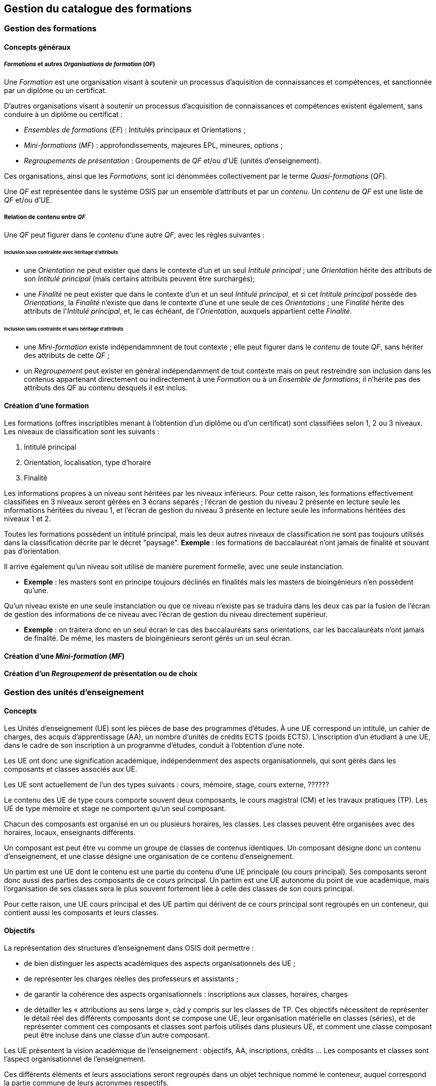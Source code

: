 == Gestion du catalogue des formations



=== Gestion des formations

==== Concepts généraux

===== _Formations_ et autres _Organisations de formation_ (_OF_)
Une _Formation_ est une organisation visant à soutenir un processus d'aquisition
de connaissances et compétences, et sanctionnée par un diplôme ou un certificat.

D'autres organisations visant à soutenir un processus d'acquisition de
connaissances et compétences existent également, sans conduire à un diplôme ou
certificat :

- _Ensembles de formations_ (_EF_) : Intitulés principaux et Orientations ;
- _Mini-formations_ (_MF_) : approfondissements, majeures EPL, mineures, options ;
- _Regroupements de présentation_ : Groupements de _QF_ et/ou d'UE (unités d'enseignement).

Ces organisations, ainsi que les _Formations_, sont ici dénommées collectivement
par le terme _Quasi-formations_ (_QF_).

Une _QF_ est représentée dans le système OSIS par un ensemble d'attributs
et par un _contenu_. Un _contenu_ de _QF_ est une liste de _QF_ et/ou d'UE.


===== Relation de contenu entre _QF_

Une _QF_ peut figurer dans le _contenu_ d'une autre _QF_, avec les règles suivantes :

====== Inclusion sous contrainte avec héritage d'attributs

- une _Orientation_ ne peut exister que dans le contexte d'un et un seul _Intitulé principal_ ;
une _Orientation_ hérite des attributs de son _Intitulé principal_
(mais certains attributs peuvent être surchargés);
- une _Finalité_ ne peut exister que dans le contexte d'un et un seul _Intitulé principal_,
et si cet _Intitulé principal_ possède des _Orientations_, la _Finalité_
n'existe que dans le contexte d'une et une seule de ces _Orientations_ ; une _Finalité_
hérite des attributs de l'_Intitulé principal_, et, le cas échéant, de
l'_Orientation_, auxquels appartient cette _Finalité_.

====== Inclusion sans contrainte et sans héritage d'attributs

- une _Mini-formation_ existe indépendammnent de tout contexte ; elle peut figurer
dans le _contenu_ de toute _QF_, sans hériter des attributs de cette _QF_ ;
- un _Regroupement_ peut exister en général indépendamment de tout contexte
mais on peut restreindre son inclusion dans les contenus appartenant directement
ou indirectement à une _Formation_ ou à un _Ensemble de formations_;
il n'hérite pas des attributs des QF au contenu desquels il est inclus.

==== Création d'une formation

Les formations (offres inscriptibles menant à l'obtention d'un diplôme ou d'un
certificat) sont classifiées selon 1, 2 ou 3 niveaux.
Les niveaux de classification sont les suivants :

1. Intitulé principal
2. Orientation, localisation, type d'horaire
3. Finalité

Les informations propres à un niveau sont héritées par les niveaux inférieurs.
Pour cette raison, les formations effectivement classifiées en 3 niveaux seront
gérées en 3 écrans séparés ; l'écran de gestion du niveau 2 présente en lecture
seule les informations héritées du niveau 1, et l'écran de gestion du niveau 3
présente en lecture seule les informations héritées des niveaux 1 et 2.

Toutes les formations possèdent un intitulé principal, mais les deux autres
niveaux de classification ne sont pas toujours utilisés dans la classification
décrite par le décret "paysage". *Exemple* :
les formations de baccalauréat n'ont jamais de finalité et souvant pas d'orientation.

Il arrive également qu'un niveau soit utilisé de manière purement formelle,
avec une seule instanciation.

* *Exemple* :
les masters sont en principe toujours déclinés en finalités mais les masters
de bioingénieurs n'en possèdent qu'une.

Qu'un niveau existe en une seule instanciation ou que ce niveau n'existe pas
se traduira dans les deux cas par la fusion de l'écran de gestion des informations
de ce niveau avec l'écran de gestion du niveau directement supérieur.

* *Exemple* :
on traitera donc en un seul écran le cas des baccalauréats sans orientations,
car les baccalauréats n'ont jamais de finalité. De même, les
masters de bioingénieurs seront gérés un un seul écran.

==== Création d'une _Mini-formation_ (_MF_)


==== Création d'un _Regroupement_ de présentation ou de choix


=== Gestion des unités d'enseignement

==== Concepts

Les Unités d’enseignement (UE) sont les pièces de base des programmes d’études.
À une UE correspond un intitulé, un cahier de charges, des acquis
d’apprentissage (AA), un nombre d’unités de crédits ECTS (poids ECTS).
L’inscription d’un étudiant à une UE, dans le cadre de son inscription à un
programme d’études, conduit à l’obtention d’une note.

Les UE ont donc une signification académique, indépendemment des aspects
organisationnels, qui sont gérés dans les composants et classes associés aux UE.

Les UE sont actuellement de l’un des types suivants : cours, mémoire, stage,
cours externe, ??????

Le contenu des UE de type cours comporte souvent deux composants, le cours
magistral (CM) et les travaux pratiques (TP). Les UE de type mémoire et stage ne comportent qu’un seul composant.

Chacun des composants est organisé en un ou plusieurs horaires, les classes.
Les classes peuvent être organisées avec des horaires, locaux, enseignants différents.

Un composant est peut être vu comme un groupe de classes de contenus
identiques. Un composant désigne donc un contenu d’enseignement, et une
classe désigne une organisation de ce contenu d’enseignement.

Un partim est une UE dont le contenu est une partie du contenu d’une UE
principale (ou cours principal). Ses composants seront donc aussi des parties
des composants de ce cours principal. Un partim est une UE autonome du point
de vue académique, mais l’organisation de ses classes sera le plus souvent
fortement liée à celle des classes de son cours principal.

Pour cette raison, une UE cours principal et des UE partim qui dérivent
de ce cours principal sont regroupés en un conteneur, qui contient aussi
les composants et leurs classes.

==== Objectifs

La représentation des structures d’enseignement dans OSIS doit permettre :

-	de bien distinguer les aspects académiques des aspects organisationnels des UE ;
-	de représenter les charges réelles des professeurs et assistants ;
-	de garantir la cohérence des aspects organisationnels : inscriptions aux
classes, horaires, charges
-	de détailler les « attributions au sens large », càd y compris sur les
classes de TP.
Ces objectifs nécessitent de représenter le détail réel des différents
composants dont se compose une UE, leur organisation matérielle en classes
(séries), et de représenter comment ces composants et classes sont parfois
utilisés dans plusieurs UE, et comment une classe composant peut être
incluse dans une classe d’un autre composant.

Les UE présentent la vision académique de l’enseignement : objectifs, AA,
inscriptions, crédits …
Les composants et classes sont l’aspect organisationnel de l’enseignement.

Ces différents éléments et leurs associations seront regroupés dans un objet
technique nommé le conteneur, auquel correspond la partie commune de leurs
acronymes respectifs.

==== Notations



Nous travaillerons sur un exemple fictif avec 4 UE liées par des contenus communs :

LBIOLL 1515 Z  		Zoologie générale				cours complet
LBIOLL 1515 A		Zoologie générale (sans laboratoire)		partim
LBIOLL 1515 B		Zoologie générale (1ère partie : Invertébrés)	partim
LBIOLL 1515 C		Zoologie générale (2è partie : Vertébrés)	partim



===== Pour désigner le conteneur

LBIOL 1515

===== Pour désigner un composant

Les différents composants seront désignées explicitement par une lettre
précédée d’un ‘/’.
On choisira de préférence les lettres
-	/C, /D, /E, … pour les composants de type CM.
-	/T, /U, /V, … pour les composants de type TP.
-	/M pour le composant unique (de type mémoire) d’une UE de type mémoire.
-	/S pour le composant unique (de type stage) d’une UE de type stage.

Ainsi :
LBIOL 1515 /C désigne un composant de type CM inclus dans le conteneur LBIOL 1515.
LBIOL 1515 /T désigne un composant de type TP inclus dans le conteneur LBIOL 1515.


===== Pour désigner une classe

Les différentes instances (ou répétitions, ou réalisations) matérielles d’un composant seront désignées par un chiffre placé après la lettre désignant l’activité.

LBIOL 1515 /C01 désigne la classe 1 du composant /C
LBIOL 1515 /T02 désigne la classe 2 du composant /T

===== Pour désigner une UE

L’actuel champ « subdivision » sera réservée à l’identification des partim (et non plus des classes). La subdivision ‘Z’  sera réservée pour désigner explicitement le cours principal, dont l’enseignement est le plus complet.

NB Cette UE existe nécessairement mais peut ne pas être active dans certains cas :
-	quand le conteneur contient des activités dont le contenu alterne d’une année à l’autre.

LBIOL 1515 Z : enseignement entier (la lettre Z est facultative s’il n’y a pas de partim)
LBIOL 1515    : enseignement entier
LBIOL 1515 A : partim A

==== Inclusion de composants et de classes

===== Inclusion de composants

Si le contenu d’un composant /D est une partie du contenu d’un composant /C du même type, on dira que /D est inclus dans /C. Le composant /C est alors incluant.

Un seul composant d’un type donné peut être incluant dans un container
Il est parfois nécessaire de construire un composant incluant qui n’entre dans la composition d’aucune UE. Il faut alors aussi créer une classe non utilisée à l’inscription qui portera l’horaire de référence.



Exemple :

image::images/UE_Inclusion_composants.png[]

aaa

===== Inclusion de classes

Si l’horaire d’une classe /D01 est une partie de l’horaire d’une classe /C02, avec le même local, on dira que la classe /D01 est incluse dans la classe /C02.

Cela signifie que les étudiants inscrits à la classe LBIOL 1515 /D01 sont rassemblés avec les étudiants de la classe LBIOL 1515 /C02 (pour la durée du calendrier de la classe /D01). L’inclusion de classes porte sur l’organisation physique de l’enseignement, alors que l’inclusion de composants portait sur les contenus.

Une classe qui n’est pas incluse est dite autonome.
Toute classe d’un composant incluant peut être incluante.


Exemples :

====== Classes de cours magistral (complet, 1ère partie, 2ème partie)

image::images/UE_Inclusion_classes_1.png[]

====== Classes de TP (complets, 1ère partie, 2ème partie) 

image::images/UE_Inclusion_classes_2.png[]







Composants et classes : exemple détaillé

Détaillons à présent les composants et classes dans notre exemple :
```
LBIOL 1515 Z  	Zoologie générale				cours complet	2 classes CM	4 classes TP
LBIOL 1515 A	Zoologie générale (sans laboratoire)		partim		1 classe CM	0 classe TP
LBIOL 1515 B	Zoologie générale (1ère partie : Invertébrés)	partim		1 classe CM	2 classes TP
LBIOL 1515 C	Zoologie générale (2è partie : Vertébrés)	partim		1 classe CM	1 classe TP
```
Le cours principal, l’UE ‘Z’, a besoin de 2 composants, /C (cours magistral complet) avec 2 classes et /T (TP complets) avec 4 classes.
Le partim A n’a besoin que d’une classe du cours magistral complet. On peut lui attribuer la classe /C01 ou la classe /C02, ou encore donner le choix aux étudiant. Quoi qu’il en soit il ne faut pas créer de composant pour le partim C.

Dans le tableau ci-dessous, on voit que l’UE Z (cours principal) fait appel à toutes les classes qui ont été créées, tandis que le partim A ne fait appel qu’à la classe /C01. Pour construire le partim A, les composants et classes créés pour organiser le cours principal sont suffisants.


image::images/UE_Composition_principe_tableau1.png[]

 
Pour le partim B, en revanche, il faut définir un nouveau composant
« Cours magistral 1ère partie », dont le contenu correspond à la première
partie du contenu du composant /C. Il sera désigné ici par la lettre /D.
De même, il faut définir un composant « TP 1ère partie », dont le contenu
correspond à la première partie du contenu du composant /T. Il sera désigné
par la lettre /U.

Dans le tableau ci-dessous, les signes (+) signalent que l’inscription
d’étudiants aux classes /D01 et /U01 ont pour conséquence la présence de
ces étudiants à une partie du calendrier des classes /C02 et /T03, étant
données les inclusions de classes. Donc les classes /D01 et /U01 ne nécessitent
pas de réservations de locaux et d’enseignant  supplémentaires, mais le local
réservé pour la classe /C02 devra accueillir aussi les étudiants inscrits à
la classe /D01, et le local réservé pour la classe /T03 devra accueillir
aussi les étudiants inscrits à la classe /U01, pour la partie du calendrier
correspondant à la première partie de la matière.

image::images/UE_Composition_principe_tableau2.png[]


De même, pour le partim C, il faut définir un composant « Cours magistral
2ème partie », dont le contenu correspond à la seconde partie du composant
/C. Il sera désigné ici par la lettre /E. De même, il faut définir un
composant « TP 2ème partie », dont le contenu correspond à la seconde partie du composant /T. Il sera désigné par la lettre /V.

Dans le tableau ci-dessous, la classe /V02 n’est pas incluse dans une classe
de /C, elle est alors dite autonome.

image::images/UE_Composition_principe_tableau3.png[]

Articulation entre UE, Parcours et attributions

image::images/UE_Interface_UE_autresModules.png[]
 
Types de conteneurs

Actuellement : cours, mémoire, stage, cours externe
Toutes les UE d’un conteneur sont du même type, et héritent du type du conteneur.

Types de composants

Actuellement : cours magistral (CM), travaux pratiques (TP), mémoire (M),
stage (ST), composant externe (EXT).
NB : les composants de type Stage ou Mémoire possèderont autant de classes
que de promoteurs.

Statuts d’UE
(à discuter)
Statut	Signification	Condition	Utilisation / droits d’accès
Préparation	L’UE a été créée.		Les auteurs de la proposition peuvent y
travailler.
Proposition	L’UE fait partie d’une proposition soumise à QOPA, qui peut
l’étrudier.	Les attributs et éléments de composition nécessaires à une
proposition sont introduits.	QOPA peut étudier la proposition.
Vérifié	QOPA a approuvé la proposition.		La faculté ou CE concernée peut
préparer les classes (locaux, horaires, titulaires).
Publiable	Feu vert.		L’UE peut apparaître sur le portail, notamment dans
des programmes-types.

Organisé	Les classes sont prêtes.	Pour chaque composant associé à l’UE,
au moins une classe doit être associée à l’UE.



Après prolongation, un nouveau record annuel reçoit le statut Publiable.


Statuts de composant

Non sélectionnable, En préparation, Prêt

Statuts de classe



Actualisation
•	Un conteneur, une UE, un composant qui possèdent une anac de fin antérieure
à l’anac en cours, ou une année de début postérieure à l’anac en cours,
peuvent être actualisés à l’anac en cours ou l’une des deux suivantes
o	 si l’UE possède une anac de fin antérieure à l’anac en cours, celle-ci
est remplacée par une anac >= anac en cours ; une instanciation annuelle
est créée pour l’anac de départ demandée.
o	si l’UE possède une anac de début postérieure à l’anac en cours, une
instanciation annuelle est créée pour l’anac de départ demandée.
Contraintes sur les années de fin
•	changer l’année de fin d’une UE
o	si l’année de fin du container < nouvelle année de fin de l’UE, alors son
année de fin prend cette nouvelle valeur
o	pour chaque composant qui entre dans la composition de principe de l’UE, si
son année de fin < nouvelle année de fin de l’UE, alors son année de fin prend
cette nouvelle valeur
o	pour chaque classe qui entre dans la composition en classes de l’UE, si
son année de fin < nouvelle année de fin de l’UE, alors son année de fin
prend cette nouvelle valeur
•	on ne peut pas changer directement les anac de fin des composants ni des
classes ni du conteneur
•	si une classe ou un composant est retiré de la composition d’un UE dans
le cadre de l’anac « anac de sortie »
o	s’il entre dans la composition d’autres UE, son anac de fin prend la
valeur du maximum des anac de fin de ces autres UE
o	s’il n’entre plus dans la composition d’aucune UE, son anac de fin prend
la valeur précédent celle de l’« anac de sortie »
•
•	si une classe ou un composant est ajouté à la composition d’un UE dans le
cadre de l’anac « anac de sortie »
o	son anac de fin prend la valeur du maximum des anac de fin des UE dans la
composition desquelles il entre

Contraintes de Quadri et volumes horaires : règles de cohérence entre
composants inclus et incluant
•	si un composant /D est inclus dans un composant /C,
o	le volume horaire nominal de /D est inférieur ou égal à celui de /C
o	le quadrimestre de /D est égal à, ou compris dans, celui de /C

/C	/D
Q1	Q1
Q2	Q2
Q1&2	Q1&2, Q1|2, Q1, Q2
Q1|2	Q1|2, Q1, Q2



Prolongation





 


Volet académique

Identification
•	Code (+ historique)
•	Intitulé complet (+ historique)
•	Intitulé complet en anglais (+ historique)
•	Intitulé abrégé

•	Partim (Oui / Non)
•	Activités (Cours mag., TP, Stage, etc)
•	Langue(s)

Volume
•	Nb de crédits
•	Volumes des activités
•	Répartition …………..

Volet Organisation
•	Prise en charge
o	Cahier de charges
o	Attribution
•	Titulaires
•	Début, Fin
•	Actif
•	Périodicité
•	Site
Volet Vacance et attribution
…….
Volet Workflow
•	Type de proposition
•	Etat
•	N° de dossier

Container annualisée
•	acronyme : sigle_cours et CNum
•	Intitulé principal
•	anac de clôture (avec subsudiarité)
•	site (avec subsidiariité)
•	Organisation :
o	entité de charge (avec subs)
o	entité d’attribution (avec subs)
•	Type
•	Langue (avec subs dans UE et dans Classe)
UE
•	Année de clôture subsidiaire
•	Périodicité : UE non annualisée
UE annualisée
•	acronyme (détermine aussi le sous-type principal/partim)
•	Intitulé complémentaire
•	Organisation
o	entité de charge subsidiaire
o	entité d’attribution subsidiaire
o	Actif
o	Site subsidiaire
•	Volume
o	Nb de crédits
o	Quadris
o	session par dérogation
•	Langue subsidiaire à celle du conteneur
Composant
•	Type de composant
•	Intitulé de composant
Composant annualisé
•	Volumes des activités
o	Crédits ECTS
o	Volume horaire
o	Quadris (avac subs. des classes)
Classe annualisée
•	Langue subsidiaire à celle du conteneur
•	Quadri subsidiaire





==== Création d'UE, activités, classes



===== EU de type *cours* : création

Une UE est rattachée à un conteneur de type *cours* qui possède deux composants, l'un de type *cours magistral*
et l'autre de type *travaux pratiques*.


.Quand un utilisateur souhaire créer une UE de type *cours*, le système créera
. un conteneur,
. un composant de type *cours magistral* (code /C),
. avec une seule classe (code /C01),
. un composant de type *travaux pratiques* (code /T),
. avec une seule classe (série) également (code /T01),
. et une UE composée des classes des 2 activités, /C01 et /T01.


.Conteneur de tout type: ajout de classe dans une composant
. L'utilisateur ouvre le composant concerné
. L'utilisateur demande une classe supplémentaire
. Quelles UE auront accès à cette classe ?
    - si la super-UE ne contient qu'une seule UE, le système donne
      automatiquement accès à cette classe dans le cadre de l'UE ;
    - si la super-UE contient plusieurs UE, le système demande pour
      chaque UE si la classe doit y être accessible ; si
      l'utilisateur répond non pour toutes les UE, le système
      conclut à une impossibilité.
. L'utilisateur complète les attributs de cette classe, parmi lesquels
  il indique quels membres de l'équipe pédagogique de la super-UE seront
  affectés à cette classe. La complétion de ce travail conditionne à ce
  stade le statut de la classe créée.


.Super-UE de tout type: ajout d'une activité
. L'utilisateur demande une activité supplémentaire
. Sera-t-elle de type "partiel" ?
    - "cours magistral partiel"
        * condition : une activité de type "cours magistral complet"
          doit exister.
        * première classe créée automatiquement : l'utilisateur doit
          préciser si la classe est une réutilisation partielle d'une
          classe de l'activité de type "cours magistral complet", et
          si oui, laquelle. Pour chaque classe supplémentaire créée
          l'utilisateur devra fournir ces précisions.
     - "travaux pratiques partiels"
        * condition : une activité de type "travaux pratiques complet"
          doit exister.
        * première classe (série) créée automatiquement : l'utilisateur
          doit préciser si la classe est une réutilisation partielle d'une
          classe de l'activité de type "cours magistral complet", et
          si oui, laquelle. Pour chaque classe supplémentaire créée
         l'utilisateur devra fournir ces précisions.
. L'utilisateur complète les attributs de cette classe, parmi lesquels
  il indique quels membres de l'équipe pédagogique de la super-UE seront
  affectés à cette classe. La complétion de ce travail conditionne à ce
  stade le statut de la classe créée.

.EU de type partim : création
. Faut-il une nouvelle activité (d'un type différent ou non) dans la super-UE ?
  * Exemples
  ** Seule existe l'activité "Cours magistral complet", de type "cours
  magistral", et il faut créer une activité "Cours magistral
  1ère partie", de type "cours magistral partiel".
  ** Seules existent les activités "Cours magistral complet" et "Cours
  magistral 1ère partie" il faut créer une nouvelle activité
  de type "cours magistral partiel", nommée "Cours magistral 2è partie".
. Faut-il ajouter une classe à une activité ?
. Création de l'EU partim
  1. L'utilisateur demande la création d'une UE partim
  2. L'utilisateur doit indiquer quelle activités de la super-UE sont
  requises dans ce partim
  3. Pour chaque activité requise, l'utilisateur indique quelles classes
  seront accessible dans le cadre de cette UE.
  4. L'utilisateur édite les attributs. Le statut de l'UE dépend à ce
  stade de la complétion des attributs obligatoires
  5.



.EU de type *mémoire*

Une EU de type *mémoire* est rattachée à une super-UE
ne possède qu'un seule activité, de type *mémoire*.
Une classe est automatiquement créée pour chaque professeur de la faculté
ou CE pour laquelle l'UE est créée, et toutes ces classes sont accessibles
dans le cadre de l'UE.

.UE de stype *stage*

idem























=== Gestion du contenu des formations

=== Publication du catalogue des formations
